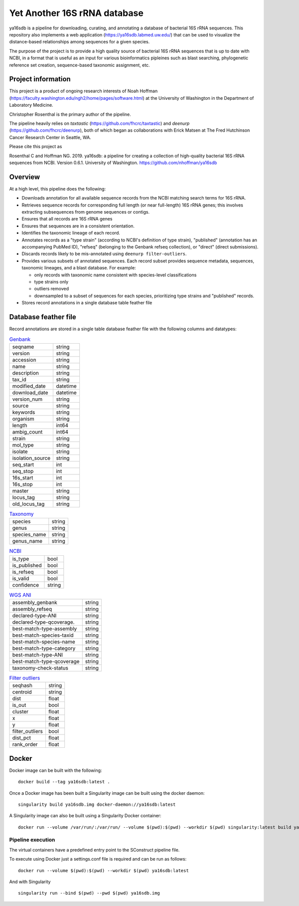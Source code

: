 ===============================
 Yet Another 16S rRNA database
===============================

ya16sdb is a pipeline for downloading, curating, and annotating a
database of bacterial 16S rRNA sequences. This repository also
implements a web application (https://ya16sdb.labmed.uw.edu/) that can
be used to visualize the distance-based relationships among sequences
for a given species.

The purpose of the project is to provide a high quality source of
bacterial 16S rRNA sequences that is up to date with NCBI, in a format
that is useful as an input for various bioinformatics pipleines such
as blast searching, phylogenetic reference set creation,
sequence-based taxonomic assignment, etc.

Project information
===================

This project is a product of ongoing research interests of Noah
Hoffman (https://faculty.washington.edu/ngh2/home/pages/software.html)
at the University of Washington in the Department of Laboratory
Medicine.

Christopher Rosenthal is the primary author of the pipeline.

The pipeline heavily relies on *taxtastic*
(https://github.com/fhcrc/taxtastic) and *deenurp*
(https://github.com/fhcrc/deenurp), both of which began as
collaborations with Erick Matsen at The Fred Hutchinson Cancer
Research Center in Seattle, WA.

Please cite this project as

Rosenthal C and Hoffman NG. 2019. ya16sdb: a pipeline for creating a
collection of high-quality bacterial 16S rRNA sequences from
NCBI. Version 0.6.1. University of Washington. https://github.com/nhoffman/ya16sdb

Overview
========

At a high level, this pipeline does the following:

* Downloads annotation for all available sequence records from the
  NCBI matching search terms for 16S rRNA.
* Retrieves sequence records for corresponding full length (or near
  full-length) 16S rRNA genes; this involves extracting subsequences
  from genome sequences or contigs.
* Ensures that all records are 16S rRNA genes
* Ensures that sequences are in a consistent orientation.
* Identifies the taxonomic lineage of each record.
* Annotates records as a "type strain" (according to NCBI's definition
  of type strain), "published" (annotation has an accompanying PubMed
  ID), "refseq" (belonging to the Genbank refseq collection), or
  "direct" (direct submissions).
* Discards records likely to be mis-annotated using ``deenurp filter-outliers``.
* Provides various subsets of annotated sequences. Each record subset
  provides sequence metadata, sequences, taxonomic lineages, and a
  blast database. For example:

  * only records with taxonomic name consistent with species-level classifications
  * type strains only
  * outliers removed
  * downsampled to a subset of sequences for each species, prioritizing type strains and "published" records.
* Stores record annotations in a single database table feather file

Database feather file
================================

Record annotations are stored in a single table database feather file with the following columns and datatypes:

.. list-table::  `Genbank <https://www.ncbi.nlm.nih.gov/genbank/samplerecord/>`_                                                                                                                                                                                                                                                                                                                                                                             
                                                                                                                                                                                                                                                                                                                                                                                              
 * - seqname                                                                                                                                                                                                                                                                                                                                                                                  
   - string                                                                                                                                                                                                                                                                                                                                                                                   
 * - version                                                                                                                                                                                                                                                                                                                                                                                  
   - string                                                                                                                                                                                                                                                                                                                                                                                   
 * - accession                                                                                                                                                                                                                                                                                                                                                                                
   - string                                                                                                                                                                                                                                                                                                                                                                                   
 * - name                                                                                                                                                                                                                                                                                                                                                                                     
   - string                                                                                                                                                                                                                                                                                                                                                                                   
 * - description                                                                                                                                                                                                                                                                                                                                                                              
   - string                                                                                                                                                                                                                                                                                                                                                                                   
 * - tax_id                                                                                                                                                                                                                                                                                                                                                                                   
   - string                                                                                                                                                                                                                                                                                                                                                                                   
 * - modified_date                                                                                                                                                                                                                                                                                                                                                                            
   - datetime
 * - download_date                                                                                                                                                                                                                                                                                                                                                                            
   - datetime                                                                                                                                                                                                                                                                                                                                                                         
 * - version_num                                                                                                                                                                                                                                                                                                                                                                              
   - string                                                                                                                                                                                                                                                                                                                                                                                   
 * - source                                                                                                                                                                                                                                                                                                                                                                                   
   - string                                                                                                                                                                                                                                                                                                                                                                                   
 * - keywords                                                                                                                                                                                                                                                                                                                                                                                 
   - string                                                                                                                                                                                                                                                                                                                                                                                   
 * - organism                                                                                                                                                                                                                                                                                                                                                                                 
   - string                                                                                                                                                                                                                                                                                                                                                                                   
 * - length                                                                                                                                                                                                                                                                                                                                                                                   
   - int64                                                                                                                                                                                                                                                                                                                                                                                    
 * - ambig_count                                                                                                                                                                                                                                                                                                                                                                              
   - int64                                                                                                                                                                                                                                                                                                                                                                                    
 * - strain                                                                                                                                                                                                                                                                                                                                                                                   
   - string                                                                                                                                                                                                                                                                                                                                                                                   
 * - mol_type                                                                                                                                                                                                                                                                                                                                                                                 
   - string                                                                                                                                                                                                                                                                                                                                                                                   
 * - isolate                                                                                                                                                                                                                                                                                                                                                                                  
   - string                                                                                                                                                                                                                                                                                                                                                                                   
 * - isolation_source                                                                                                                                                                                                                                                                                                                                                                         
   - string                                                                                                                                                                                                                                                                                                                                                                                   
 * - seq_start                                                                                                                                                                                                                                                                                                                                                                                
   - int                                                                                                                                                                                                                                                                                                                                                                                    
 * - seq_stop                                                                                                                                                                                                                                                                                                                                                                                 
   - int                                                                                                                                                                                                                                                                                                                                                                                    
 * - 16s_start                                                                                                                                                                                                                                                                                                                                                                                
   - int                                                                                                                                                                                                                                                                                                                                                                                    
 * - 16s_stop                                                                                                                                                                                                                                                                                                                                                                                 
   - int                                                                                                                                                                                                                                                                                                                                                                                    
 * - master                                                                                                                                                                                                                                                                                                                                                                                   
   - string                                                                                                                                                                                                                                                                                                                                                                                   
 * - locus_tag                                                                                                                                                                                                                                                                                                                                                                                
   - string                                                                                                                                                                                                                                                                                                                                                                                   
 * - old_locus_tag                                                                                                                                                                                                                                                                                                                                                                            
   - string                                                                                                                                                                                                                                                                                                                                            



.. list-table:: `Taxonomy <https://www.ncbi.nlm.nih.gov/taxonomy>`_

 * - species                                                                                                                                                                                                                                                                                                                                                                                  
   - string                                                                                                                                                                                                                                                                                                                                                                                   
 * - genus                                                                                                                                                                                                                                                                                                                                                                                    
   - string                                                                                                                                                                                                                                                                                                                                                                                   
 * - species_name                                                                                                                                                                                                                                                                                                                                                                             
   - string                                                                                                                                                                                                                                                                                                                                                                                   
 * - genus_name                                                                                                                                                                                                                                                                                                                                                                               
   - string


.. list-table:: `NCBI <https://www.ncbi.nlm.nih.gov/>`_

 * - is_type                                                                                                                                                                                                                                                                                                                                                                                  
   - bool                                                                                                                                                                                                                                                                                                                                                                                     
 * - is_published                                                                                                                                                                                                                                                                                                                                                                             
   - bool                                                                                                                                                                                                                                                                                                                                                                                     
 * - is_refseq                                                                                                                                                                                                                                                                                                                                                                                
   - bool                                                                                                                                                                                                                                                                                                                                                                                     
 * - is_valid                                                                                                                                                                                                                                                                                                                                                                                 
   - bool                                                                                                                                                                                                                                                                                                                                                                                     
 * - confidence                                                                                                                                                                                                                                                                                                                                                                               
   - string                                                                                                                                                                                                                                                                                                                                                                                   


.. list-table:: `WGS ANI <https://ncbiinsights.ncbi.nlm.nih.gov/2022/05/27/ani-for-assembly-validation/>`_

 * - assembly_genbank                                                                                                                                                                                                                                                                                                                                                                         
   - string                                                                                                                                                                                                                                                                                                                                                                                   
 * - assembly_refseq                                                                                                                                                                                                                                                                                                                                                                          
   - string                                                                                                                                                                                                                                                                                                                                                                                   
 * - declared-type-ANI                                                                                                                                                                                                                                                                                                                                                                        
   - string                                                                                                                                                                                                                                                                                                                                                                                   
 * - declared-type-qcoverage.                                                                                                                                                                                                                                                                                                                                                                 
   - string                                                                                                                                                                                                                                                                                                                                                                                   
 * - best-match-type-assembly                                                                                                                                                                                                                                                                                                                                                                 
   - string                                                                                                                                                                                                                                                                                                                                                                                   
 * - best-match-species-taxid                                                                                                                                                                                                                                                                                                                                                                 
   - string                                                                                                                                                                                                                                                                                                                                                                                   
 * - best-match-species-name                                                                                                                                                                                                                                                                                                                                                                  
   - string                                                                                                                                                                                                                                                                                                                                                                                   
 * - best-match-type-category                                                                                                                                                                                                                                                                                                                                                                 
   - string                                                                                                                                                                                                                                                                                                                                                                                   
 * - best-match-type-ANI                                                                                                                                                                                                                                                                                                                                                                      
   - string                                                                                                                                                                                                                                                                                                                                                                                   
 * - best-match-type-qcoverage                                                                                                                                                                                                                                                                                                                                                                
   - string                                                                                                                                                                                                                                                                                                                                                                                   
 * - taxonomy-check-status                                                                                                                                                                                                                                                                                                                                                                    
   - string                                                                                                                                                                                                                                                                                                                                                                                   
                                                                                                                                                                                                                                                                                                                                                                                             
.. list-table:: `Filter outliers <https://github.com/fhcrc/deenurp>`_

 * - seqhash                                                                                                                                                                                                                                                                                                                                                                                  
   - string                                                                                                                                                                                                                                                                                                                                                                                   
 * - centroid                                                                                                                                                                                                                                                                                                                                                                                 
   - string                                                                                                                                                                                                                                                                                                                                                                                   
 * - dist                                                                                                                                                                                                                                                                                                                                                                                     
   - float                                                                                                                                                                                                                                                                                                                                                                            
 * - is_out                                                                                                                                                                                                                                                                                                                                                                                   
   - bool                                                                                                                                                                                                                                                                                                                                                                                     
 * - cluster                                                                                                                                                                                                                                                                                                                                                                                  
   - float
 * - x                                                                                                                                                                                                                                                                                                                                                                                        
   - float                                                                                                                                                                                                                                                                                                                                                                                  
 * - y                                                                                                                                                                                                                                                                                                                                                                                        
   - float                                                                                                                                                                                                                                                                                                                                                                                  
 * - filter_outliers                                                                                                                                                                                                                                                                                                                                                                          
   - bool                                                                                                                                                                                                                                                                                                                                                                                     
 * - dist_pct                                                                                                                                                                                                                                                                                                                                                                                 
   - float                                                                                                                                                                                                                                                                                                                                                                                  
 * - rank_order                                                                                                                                                                                                                                                                                                                                                                               
   - float

Docker
======

Docker image can be built with the following:
::

  docker build --tag ya16sdb:latest .

Once a Docker image has been built a Singularity image can be built using the docker daemon:
::

  singularity build ya16sdb.img docker-daemon://ya16sdb:latest

A Singularity image can also be built using a Singularity Docker container:
::

  docker run --volume /var/run/:/var/run/ --volume $(pwd):$(pwd) --workdir $(pwd) singularity:latest build ya16sdb.img docker-daemon://ya16sdb:latest

Pipeline execution
------------------

The virtual containers have a predefined entry point to the SConstruct pipeline file.

To execute using Docker just a settings.conf file is required and can be run as follows:
::

  docker run --volume $(pwd):$(pwd) --workdir $(pwd) ya16sdb:latest

And with Singularity
::

  singularity run --bind $(pwd) --pwd $(pwd) ya16sdb.img
